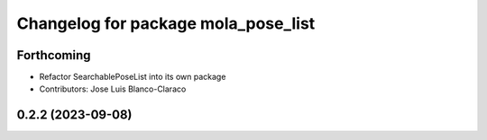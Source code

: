 ^^^^^^^^^^^^^^^^^^^^^^^^^^^^^^^^^^^^^^^^^^^^^
Changelog for package mola_pose_list
^^^^^^^^^^^^^^^^^^^^^^^^^^^^^^^^^^^^^^^^^^^^^

Forthcoming
-----------
* Refactor SearchablePoseList into its own package
* Contributors: Jose Luis Blanco-Claraco

0.2.2 (2023-09-08)
------------------